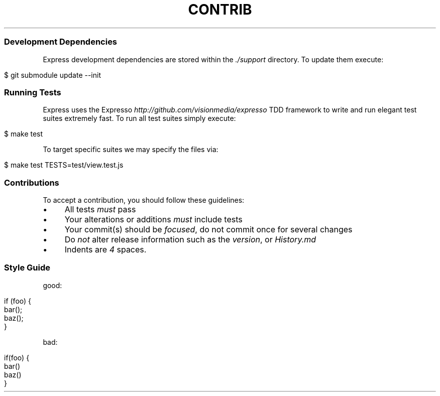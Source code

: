 .\" generated with Ronn/v0.6.6
.\" http://github.com/rtomayko/ronn/
.
.TH "CONTRIB" "" "July 2010" "" ""
.
.SS "Development Dependencies"
Express development dependencies are stored within the \fI\./support\fR directory\. To update them execute:
.
.IP "" 4
.
.nf

$ git submodule update \-\-init
.
.fi
.
.IP "" 0
.
.SS "Running Tests"
Express uses the Expresso \fIhttp://github\.com/visionmedia/expresso\fR TDD framework to write and run elegant test suites extremely fast\. To run all test suites simply execute:
.
.IP "" 4
.
.nf

$ make test
.
.fi
.
.IP "" 0
.
.P
To target specific suites we may specify the files via:
.
.IP "" 4
.
.nf

$ make test TESTS=test/view\.test\.js
.
.fi
.
.IP "" 0
.
.SS "Contributions"
To accept a contribution, you should follow these guidelines:
.
.IP "\(bu" 4
All tests \fImust\fR pass
.
.IP "\(bu" 4
Your alterations or additions \fImust\fR include tests
.
.IP "\(bu" 4
Your commit(s) should be \fIfocused\fR, do not commit once for several changes
.
.IP "\(bu" 4
Do \fInot\fR alter release information such as the \fIversion\fR, or \fIHistory\.md\fR
.
.IP "\(bu" 4
Indents are \fI4\fR spaces\.
.
.IP "" 0
.
.SS "Style Guide"
good:
.
.IP "" 4
.
.nf

if (foo) {
  bar();
  baz();
}
.
.fi
.
.IP "" 0
.
.P
bad:
.
.IP "" 4
.
.nf

if(foo) {
    bar()
    baz()
}
.
.fi
.
.IP "" 0

